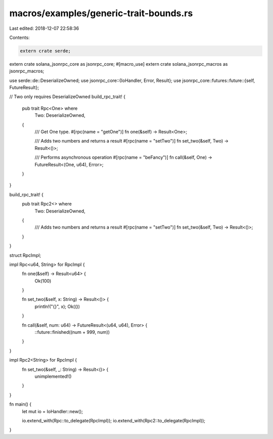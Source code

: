 macros/examples/generic-trait-bounds.rs
=======================================

Last edited: 2018-12-07 22:58:36

Contents:

.. code-block:: rs

    extern crate serde;
extern crate solana_jsonrpc_core as jsonrpc_core;
#[macro_use]
extern crate solana_jsonrpc_macros as jsonrpc_macros;

use serde::de::DeserializeOwned;
use jsonrpc_core::{IoHandler, Error, Result};
use jsonrpc_core::futures::future::{self, FutureResult};

// Two only requires DeserializeOwned
build_rpc_trait! {
	pub trait Rpc<One> where
		Two: DeserializeOwned,
	{
		/// Get One type.
		#[rpc(name = "getOne")]
		fn one(&self) -> Result<One>;

		/// Adds two numbers and returns a result
		#[rpc(name = "setTwo")]
		fn set_two(&self, Two) -> Result<()>;

		/// Performs asynchronous operation
		#[rpc(name = "beFancy")]
		fn call(&self, One) -> FutureResult<(One, u64), Error>;
	}
}

build_rpc_trait! {
	pub trait Rpc2<> where
		Two: DeserializeOwned,
	{
		/// Adds two numbers and returns a result
		#[rpc(name = "setTwo")]
		fn set_two(&self, Two) -> Result<()>;
	}
}

struct RpcImpl;

impl Rpc<u64, String> for RpcImpl {
	fn one(&self) -> Result<u64> {
		Ok(100)
	}

	fn set_two(&self, x: String) -> Result<()> {
		println!("{}", x);
		Ok(())
	}

	fn call(&self, num: u64) -> FutureResult<(u64, u64), Error> {
		::future::finished((num + 999, num))
	}
}

impl Rpc2<String> for RpcImpl {
	fn set_two(&self, _: String) -> Result<()> {
		unimplemented!()
	}
}


fn main() {
	let mut io = IoHandler::new();

	io.extend_with(Rpc::to_delegate(RpcImpl));
	io.extend_with(Rpc2::to_delegate(RpcImpl));
}


